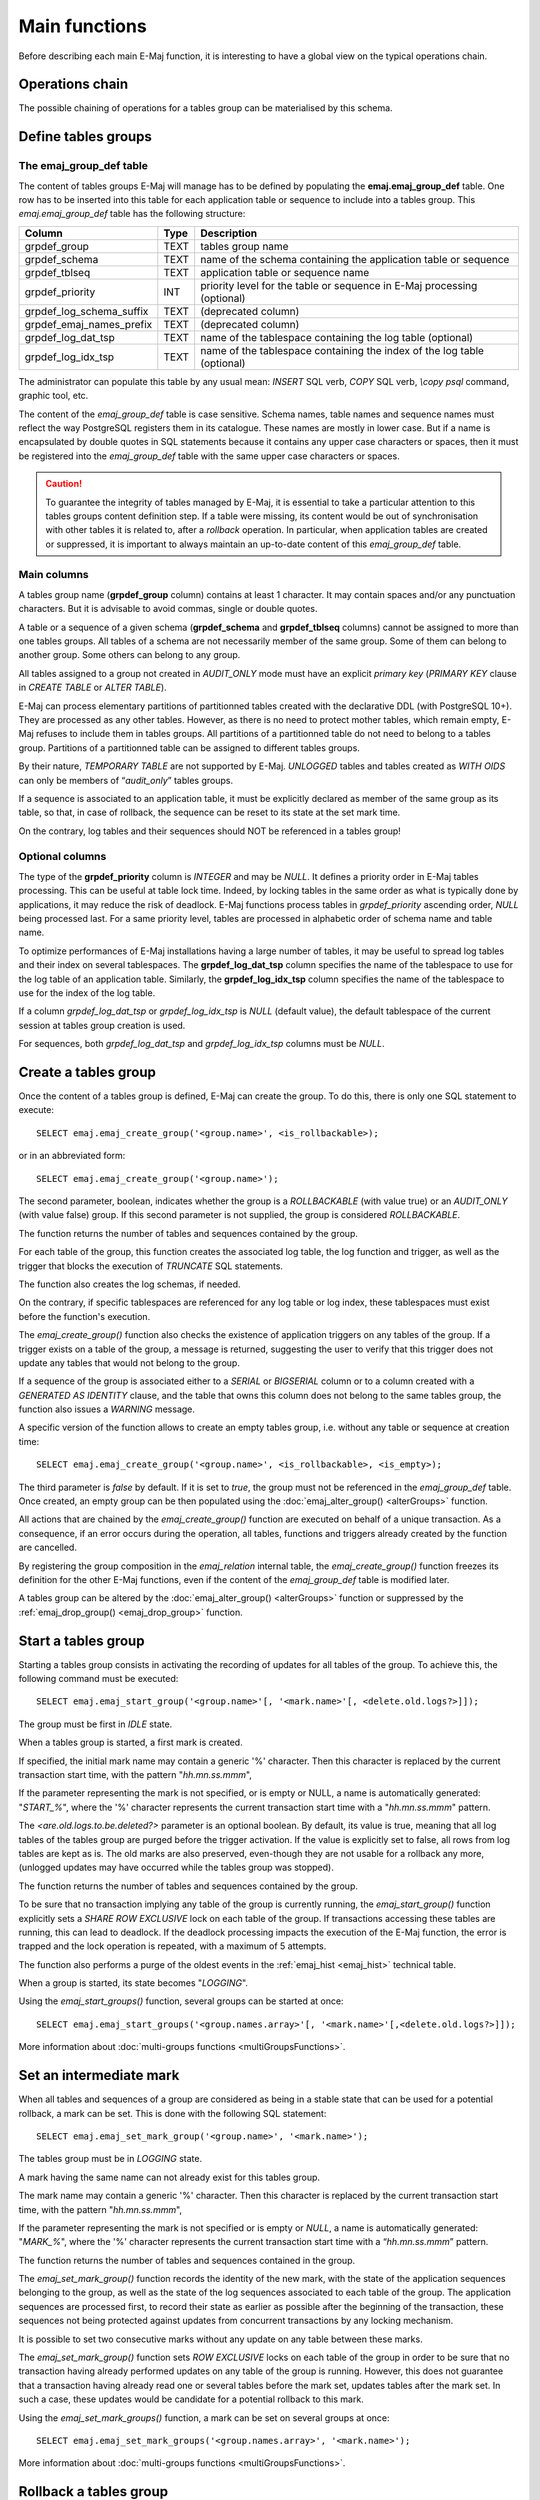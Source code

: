 Main functions
==============

Before describing each main E-Maj function, it is interesting to have a global view on the typical operations chain. 

Operations chain
----------------

The possible chaining of operations for a tables group can be materialised by this schema. 

.. image:: images/group_flow.png
   :align: center

Define tables groups
--------------------

.. _emaj_group_def:

The emaj_group_def table
^^^^^^^^^^^^^^^^^^^^^^^^

The content of tables groups E-Maj will manage has to be defined by populating the **emaj.emaj_group_def** table. One row has to be inserted into this table for each application table or sequence to include into a tables group. This  *emaj.emaj_group_def* table has the following structure:

+--------------------------+------+---------------------------------------------------------------------------------------------------+
| Column                   | Type | Description                                                                                       |
+==========================+======+===================================================================================================+
| grpdef_group             | TEXT | tables group name                                                                                 |
+--------------------------+------+---------------------------------------------------------------------------------------------------+
| grpdef_schema            | TEXT | name of the schema containing the application table or sequence                                   |
+--------------------------+------+---------------------------------------------------------------------------------------------------+
| grpdef_tblseq            | TEXT | application table or sequence name                                                                |
+--------------------------+------+---------------------------------------------------------------------------------------------------+
| grpdef_priority          | INT  | priority level for the table or sequence in E-Maj processing (optional)                           |
+--------------------------+------+---------------------------------------------------------------------------------------------------+
| grpdef_log_schema_suffix | TEXT | (deprecated column)                                                                               |
+--------------------------+------+---------------------------------------------------------------------------------------------------+
| grpdef_emaj_names_prefix | TEXT | (deprecated column)                                                                               |
+--------------------------+------+---------------------------------------------------------------------------------------------------+
| grpdef_log_dat_tsp       | TEXT | name of the tablespace containing the log table (optional)                                        |
+--------------------------+------+---------------------------------------------------------------------------------------------------+
| grpdef_log_idx_tsp       | TEXT | name of the tablespace containing the index of the log table (optional)                           |
+--------------------------+------+---------------------------------------------------------------------------------------------------+

The administrator can populate this table by any usual mean: *INSERT* SQL verb, *COPY* SQL verb, *\\copy psql* command, graphic tool, etc.

The content of the *emaj_group_def* table is case sensitive. Schema names, table names and sequence names must reflect the way PostgreSQL registers them in its catalogue. These names are mostly in lower case. But if a name is encapsulated by double quotes in SQL statements because it contains any upper case characters or spaces, then it must be registered into the *emaj_group_def* table with the same upper case characters or spaces.

.. caution::

   To guarantee the integrity of tables managed by E-Maj, it is essential to take a particular attention to this tables groups content definition step. If a table were missing, its content would be out of synchronisation with other tables it is related to, after a *rollback* operation. In particular, when application tables are created or suppressed, it is important to always maintain an up-to-date content of this *emaj_group_def* table.

Main columns
^^^^^^^^^^^^

A tables group name (**grpdef_group** column) contains at least 1 character. It may contain spaces and/or any punctuation characters. But it is advisable to avoid commas, single or double quotes.

A table or a sequence of a given schema (**grpdef_schema** and **grpdef_tblseq** columns) cannot be assigned to more than one tables groups. All tables of a schema are not necessarily member of the same group. Some of them can belong to another group. Some others can belong to any group.

All tables assigned to a group not created in *AUDIT_ONLY* mode must have an explicit *primary key* (*PRIMARY KEY* clause in *CREATE TABLE* or *ALTER TABLE*).

E-Maj can process elementary partitions of partitionned tables created with the declarative DDL (with PostgreSQL 10+). They are processed as any other tables. However, as there is no need to protect mother tables, which remain empty, E-Maj refuses to include them in tables groups. All partitions of a partitionned table do not need to belong to a tables group. Partitions of a partitionned table can be assigned to different tables groups.

By their nature, *TEMPORARY TABLE* are not supported by E-Maj. *UNLOGGED* tables and tables created as *WITH OIDS* can only be members of “*audit_only*” tables groups.

If a sequence is associated to an application table, it must be explicitly declared as member of the same group as its table, so that, in case of rollback, the sequence can be reset to its state at the set mark time.

On the contrary, log tables and their sequences should NOT be referenced in a tables group!

Optional columns
^^^^^^^^^^^^^^^^

The type of the **grpdef_priority** column is *INTEGER* and may be *NULL*. It defines a priority order in E-Maj tables processing. This can be useful at table lock time. Indeed, by locking tables in the same order as what is typically done by applications, it may reduce the risk of deadlock. E-Maj functions process tables in *grpdef_priority* ascending order, *NULL* being processed last. For a same priority level, tables are processed in alphabetic order of schema name and table name.

To optimize performances of E-Maj installations having a large number of tables, it may be useful to spread log tables and their index on several tablespaces. The **grpdef_log_dat_tsp** column specifies the name of the tablespace to use for the log table of an application table. Similarly, the **grpdef_log_idx_tsp** column specifies the name of the tablespace to use for the index of the log table.

If a column *grpdef_log_dat_tsp* or *grpdef_log_idx_tsp* is *NULL* (default value), the default tablespace of the current session at tables group creation is used.

For sequences, both *grpdef_log_dat_tsp* and *grpdef_log_idx_tsp* columns must be *NULL*.


.. _emaj_create_group:

Create a tables group
---------------------

Once the content of a tables group is defined, E-Maj can create the group. To do this, there is only one SQL statement to execute::

   SELECT emaj.emaj_create_group('<group.name>', <is_rollbackable>);

or in an abbreviated form::

   SELECT emaj.emaj_create_group('<group.name>');

The second parameter, boolean, indicates whether the group is a *ROLLBACKABLE* (with value true) or an *AUDIT_ONLY* (with value false) group. If this second parameter is not supplied, the group is considered *ROLLBACKABLE*.

The function returns the number of tables and sequences contained by the group.

For each table of the group, this function creates the associated log table, the log function and trigger, as well as the trigger that blocks the execution of *TRUNCATE* SQL statements.

The function also creates the log schemas, if needed.

On the contrary, if specific tablespaces are referenced for any log table or log index, these tablespaces must exist before the function's execution.

The *emaj_create_group()* function also checks the existence of application triggers on any tables of the group. If a trigger exists on a table of the group, a message is returned, suggesting the user to verify that this trigger does not update any tables that would not belong to the group. 

If a sequence of the group is associated either to a *SERIAL* or *BIGSERIAL* column or to a column created with a *GENERATED AS IDENTITY* clause, and the table that owns this column does not belong to the same tables group, the function also issues a *WARNING* message.

A specific version of the function allows to create an empty tables group, i.e. without any table or sequence at creation time::

   SELECT emaj.emaj_create_group('<group.name>', <is_rollbackable>, <is_empty>);

The third parameter is *false* by default. If it is set to *true*, the group must not be referenced in the *emaj_group_def* table. Once created, an empty group can be then populated using the :doc:`emaj_alter_group() <alterGroups>` function.

All actions that are chained by the *emaj_create_group()* function are executed on behalf of a unique transaction. As a consequence, if an error occurs during the operation, all tables, functions and triggers already created by the function are cancelled.

By registering the group composition in the *emaj_relation* internal table, the *emaj_create_group()* function freezes its definition for the other E-Maj functions, even if the content of the *emaj_group_def* table is modified later.

A tables group can be altered by the :doc:`emaj_alter_group() <alterGroups>` function or suppressed by the :ref:`emaj_drop_group() <emaj_drop_group>` function.


.. _emaj_start_group:

Start a tables group
--------------------

Starting a tables group consists in activating the recording of updates for all tables of the group. To achieve this, the following command must be executed::

   SELECT emaj.emaj_start_group('<group.name>'[, '<mark.name>'[, <delete.old.logs?>]]);

The group must be first in *IDLE* state.

When a tables group is started, a first mark is created.
 
If specified, the initial mark name may contain a generic '%' character. Then this character is replaced by the current transaction start time, with the pattern "*hh.mn.ss.mmm*",

If the parameter representing the mark is not specified, or is empty or NULL, a name is automatically generated: "*START_%*", where the '%' character represents the current transaction start time with a "*hh.mn.ss.mmm*" pattern.

The *<are.old.logs.to.be.deleted?>* parameter is an optional boolean. By default, its value is true, meaning that all log tables of the tables group are purged before the trigger activation. If the value is explicitly set to false, all rows from log tables are kept as is. The old marks are also preserved, even-though they are not usable for a rollback any more, (unlogged updates may have occurred while the tables group was stopped).

The function returns the number of tables and sequences contained by the group.

To be sure that no transaction implying any table of the group is currently running, the *emaj_start_group()* function explicitly sets a *SHARE ROW EXCLUSIVE* lock on each table of the group. If transactions accessing these tables are running, this can lead to deadlock. If the deadlock processing impacts the execution of the E-Maj function, the error is trapped and the lock operation is repeated, with a maximum of 5 attempts.

The function also performs a purge of the oldest events in the :ref:`emaj_hist <emaj_hist>` technical table.

When a group is started, its state becomes "*LOGGING*".

Using the *emaj_start_groups()* function, several groups can be started at once::

   SELECT emaj.emaj_start_groups('<group.names.array>'[, '<mark.name>'[,<delete.old.logs?>]]);

More information about :doc:`multi-groups functions <multiGroupsFunctions>`.


.. _emaj_set_mark_group:

Set an intermediate mark
------------------------

When all tables and sequences of a group are considered as being in a stable state that can be used for a potential rollback, a mark can be set. This is done with the following SQL statement::

   SELECT emaj.emaj_set_mark_group('<group.name>', '<mark.name>');

The tables group must be in *LOGGING* state.

A mark having the same name can not already exist for this tables group.

The mark name may contain a generic '%' character. Then this character is replaced by the current transaction start time, with the pattern "*hh.mn.ss.mmm*",

If the parameter representing the mark is not specified or is empty or *NULL*, a name is automatically generated: "*MARK_%*", where the '%' character represents the current transaction start time with a “*hh.mn.ss.mmm*” pattern.

The function returns the number of tables and sequences contained in the group.

The *emaj_set_mark_group()* function records the identity of the new mark, with the state of the application sequences belonging to the group, as well as the state of the log sequences associated to each table of the group. The application sequences are processed first, to record their state as earlier as possible after the beginning of the transaction, these sequences not being protected against updates from concurrent transactions by any locking mechanism.

It is possible to set two consecutive marks without any update on any table between these marks.

The *emaj_set_mark_group()* function sets *ROW EXCLUSIVE* locks on each table of the group in order to be sure that no transaction having already performed updates on any table of the group is running. However, this does not guarantee that a transaction having already read one or several tables before the mark set, updates tables after the mark set. In such a case, these updates would be candidate for a potential rollback to this mark.

Using the *emaj_set_mark_groups()* function, a mark can be set on several groups at once::

   SELECT emaj.emaj_set_mark_groups('<group.names.array>', '<mark.name>');

More information about :doc:`multi-groups functions <multiGroupsFunctions>`.


.. _emaj_rollback_group:

Rollback a tables group
-----------------------

If it is necessary to reset tables and sequences of a group in the state they were when a mark was set, a rollback must be performed. To perform a simple (“*unlogged*”) rollback, the following SQL statement can be executed::

   SELECT * FROM emaj.emaj_rollback_group('<group.name>', '<mark.name>', <is_alter_group_allowed>);

The tables group must be in *LOGGING* state and the supplied mark must be usable for a rollback, i.e. it cannot be logically deleted.

The '*EMAJ_LAST_MARK*' keyword can be used as mark name, meaning the last set mark.

The third parameter is a boolean that indicates whether the rollback operation may target a mark set before an :doc:`alter group <alterGroups>` operation. Depending on their nature, changes performed on tables groups in *LOGGING* state can be automatically cancelled or not. In some cases, this cancellation can be partial. By default, this parameter is set to *FALSE*.

The function returns a set of rows with a severity level set to either “*Notice*” or “*Warning*” values, and a textual message. The function returns a “*Notice*” row indicating the number of tables and sequences that have been effectively modified by the rollback operation. Other messages of type “*Warning*” may also be reported when the rollback operation has processed tables group changes.

To be sure that no concurrent transaction updates any table of the group during the rollback operation, the *emaj_rollback_group()* function explicitly sets an *EXCLUSIVE* lock on each table of the group. If transactions updating these tables are running, this can lead to deadlock. If the deadlock processing impacts the execution of the E-Maj function, the error is trapped and the lock operation is repeated, with a maximum of 5 attempts. But tables of the group remain accessible for read only transactions during the operation.

If tables belonging to the group to rollback have triggers, it may be necessary to de-activate them before the rollback and re-activate them after (more details :ref:`here <application_triggers>`).

If a table impacted by the rollback owns a foreign key or is referenced by a foreign key from another table, then this foreign key is taken into account by the rollback operation. If the check of the keys created or modified by the rollback cannot be deferred at the end of the operation (constraint not declared as *DEFERRABLE*), then this foreign key is dropped at the beginning of the rollback and recreated at the end.

When the volume of updates to cancel is high and the rollback operation is therefore long, it is possible to monitor the operation using the :ref:`emaj_rollback_activity() <emaj_rollback_activity>` function or the :doc:`emajRollbackMonitor.php <rollbackMonitorClient>` client.

When the rollback operation is completed, the following are deleted:

* all log tables rows corresponding to the rolled back updates,
* all marks later than the mark referenced in the rollback operation.

The history of executed rollback operations is maintained into the *emaj_rlbk* table. The final state of the operation is accessible from the *rlbk_status* and *rlbk_msg* columns of this *emaj_rlbk* table.

Then, it is possible to continue updating processes, to set other marks, and if needed, to perform another rollback at any mark.

.. caution::

   By their nature, the reset of sequences is not “cancellable” in case of abort and rollback of the transaction that executes the *emaj_rollback_group()* function. That is the reason why the processing of application sequences is always performed after the processing of application tables. However, even-though the time needed to rollback a sequence is very short, a problem may occur during this last phase. Rerunning immediately the *emaj_rollback_group()* function would not break database integrity. But any other database access before the second execution may lead to wrong values for some sequences.

Using the *emaj_rollback_groups()* function, several groups can be rolled back at once::

   SELECT * FROM emaj.emaj_rollback_groups('<group.names.array>', '<mark.name>', <is_alter_group_allowed>);

The supplied mark must correspond to the same point in time for all groups. In other words, this mark must have been set by the same :ref:`emaj_set_mark_group() <emaj_set_mark_group>` function call.

More information about :doc:`multi-groups functions <multiGroupsFunctions>`.

An old version of these functions had only 2 input parameters and just returned an integer representing the number of effectively processed tables and sequences::

   SELECT emaj.emaj_rollback_group('<group.name>', '<mark.name>');

   SELECT emaj.emaj_rollback_groups('<group.names.array>', '<mark.name>');

Both functions are deprecated and are subject to be deleted in a future E-Maj version.


.. _emaj_logged_rollback_group:

Perform a logged rollback of a tables group
-------------------------------------------

Another function executes a “*logged*” rollback. In this case, log triggers on application tables are not disabled during the rollback operation. As a consequence, the updates on application tables are also recorded into log tables, so that it is possible to cancel a rollback. In other words, it is possible to rollback … a rollback.

To execute a “*logged*” rollback, the following SQL statement can be executed::

   SELECT * FROM emaj.emaj_logged_rollback_group('<group.name>', '<mark.name>', <is_alter_group_allowed>);

The usage rules are the same as with *emaj_rollback_group()* function.

The tables group must be in *LOGGING* state and the supplied mark must be usable for a rollback, i.e. it cannot be logically deleted.

The '*EMAJ_LAST_MARK*' keyword can be used as mark name, meaning the last set mark.

The third parameter is a boolean that indicates whether the rollback operation may target a mark set before an :doc:`alter group <alterGroups>` operation. Depending on their nature, changes performed on tables groups in *LOGGING* state can be automatically cancelled or not. In some cases, this cancellation can be partial. By default, this parameter is set to *FALSE*.

The function returns a set of rows with a severity level set to either “*Notice*” or “*Warning*” values, and a textual message. The function returns a “*Notice*” row indicating the number of tables and sequences that have been effectively modified by the rollback operation. Other messages of type “*Warning*” may also be reported when the rollback operation has processed tables group changes.

To be sure that no concurrent transaction updates any table of the group during the rollback operation, the *emaj_rollback_group()* function explicitly sets an *EXCLUSIVE* lock on each table of the group. If transactions updating these tables are running, this can lead to deadlock. If the deadlock processing impacts the execution of the E-Maj function, the error is trapped and the lock operation is repeated, with a maximum of 5 attempts. But tables of the group remain accessible for read only transactions during the operation.

If tables belonging to the group to rollback have triggers, it may be necessary to de-activate them before the rollback and re-activate them after (more details :ref:`here <application_triggers>`).

If a table impacted the rollback owns a foreign key or is referenced by a foreign key from another table, then this foreign key is taken into account by the rollback operation. If the check of the keys created or modified by the rollback cannot be deferred at the end of the operation (constraint not declared as *DEFERRABLE*), then this foreign key is dropped at the beginning of the rollback and recreated at the end.

Unlike with :ref:`emaj_rollback_group() <emaj_rollback_group>` function, at the end of the operation, the log tables content as well as the marks following the rollback mark remain.
At the beginning and at the end of the operation, the function automatically sets on the group two marks named:

* '*RLBK_<rollback.mark>_<rollback.time>_START*'
* '*RLBK_<rollback.mark>_<rollback.time>_DONE*'

where rollback.time represents the start time of the transaction performing the rollback, expressed as “hours.minutes.seconds.milliseconds”.

When the volume of updates to cancel is high and the rollback operation is therefore long, it is possible to monitor the operation using the :ref:`emaj_rollback_activity() <emaj_rollback_activity>` function or the :doc:`emajRollbackMonitor.php <rollbackMonitorClient>` client.

The history of executed rollback operations is maintained into the *emaj_rlbk* table. The final state of the operation is accessible from the *rlbk_status* and *rlbk_msg* columns of this *emaj_rlbk* table.

Following the rollback operation, it is possible to resume updating the database, to set other marks, and if needed to perform another rollback at any mark, including the mark set at the beginning of the rollback, to cancel it, or even delete an old mark that was set after the mark used for the rollback.

Rollback from different types (logged/unlogged) may be executed in sequence. For instance, it is possible to chain the following steps:

* Set Mark M1
* …
* Set Mark M2
* …
* Logged Rollback to M1 (generating RLBK_M1_<time>_STRT, and RLBK_M1_<time>_DONE)
* …
* Rollback to RLBK_M1_<time>_DONE (to cancel the updates performed after the first rollback)
* …
* Rollback to  RLBK_M1_<time>_STRT (to finally cancel the first rollback)

A :ref:`"consolidation" function <emaj_consolidate_rollback_group>` for “logged rollback“ allows to transform a logged rollback into a simple unlogged rollback.

Using the *emaj_rollback_groups()* function, several groups can be rolled back at once::

   SELECT * FROM emaj.emaj_logged_rollback_groups('<group.names.array>', '<mark.name>', <is_alter_group_allowed>);

The supplied mark must correspond to the same point in time for all groups. In other words, this mark must have been set by the same :ref:`emaj_set_mark_group() <emaj_set_mark_group>` function call.

More information about :doc:`multi-groups functions <multiGroupsFunctions>`.

An old version of these functions had only 2 input parameters and just returned an integer representing the number of effectively processed tables and sequences::

   SELECT emaj.emaj_logged_rollback_group('<group.name>', '<mark.name>');

   SELECT emaj.emaj_logged_rollback_groups('<group.names.array>', '<mark.name>');

Both functions are deprecated and are subject to be deleted in a future E-Maj version.

.. _emaj_stop_group:

Stop a tables group
-------------------

When one wishes to stop the updates recording for tables of a group, it is possible to deactivate the logging mechanism, using the command::

   SELECT emaj.emaj_stop_group('<group.name>'[, '<mark.name>')];

The function returns the number of tables and sequences contained in the group.

If the mark parameter is not specified or is empty or *NULL*, a mark name is generated: "*STOP_%*" where '%' represents the current transaction start time expressed as “*hh.mn.ss.mmm*”.

Stopping a tables group simply deactivates log triggers of application tables of the group. The setting of *SHARE ROW EXCLUSIVE* locks may lead to deadlock. If the deadlock processing impacts the execution of the E-Maj function, the error is trapped and the lock operation is repeated, with a maximum of 5 attempts.

Additionally, the *emaj_stop_group()* function changes the status of all marks set for the group into a *DELETED* state. Then, it is not possible to execute a rollback command any more, even though no updates have been applied on tables between the execution of both *emaj_stop_group()* and :ref:`emaj_rollback_group() <emaj_rollback_group>` functions.

But the content of log tables and E-Maj technical tables can be examined. 

When a group is stopped, its state becomes "*IDLE*" again.

Executing the *emaj_stop_group()* function for a tables group already stopped does not generate an error. Only a warning message is returned.

Using the *emaj_stop_groups()* function, several groups can be stopped at once::

   SELECT emaj.emaj_stop_groups('<group.names.array>'[, '<mark.name>')];

More information about :doc:`multi-groups functions <multiGroupsFunctions>`.


.. _emaj_drop_group:

Drop a tables group
-------------------

To drop a tables group previously created by the :ref:`emaj_create_group() <emaj_create_group>` function, this group must be already in *IDLE* state. If it is not the case, the :ref:`emaj_stop_group() <emaj_stop_group>` function has to be used first.

Then, just execute the SQL command::

   SELECT emaj.emaj_drop_group('<group.name>');

The function returns the number of tables and sequences contained in the group.

For this tables group, the *emaj_drop_group()* function drops all the objects that have been created by the :ref:`emaj_create_group() <emaj_create_group>` function: log tables, log and rollback functions, log triggers.

The function also drops all log schemas that are now useless.

The locks set by this operation can lead to deadlock. If the deadlock processing impacts the execution of the E-Maj function, the error is trapped and the lock operation is repeated, with a maximum of 5 attempts.


